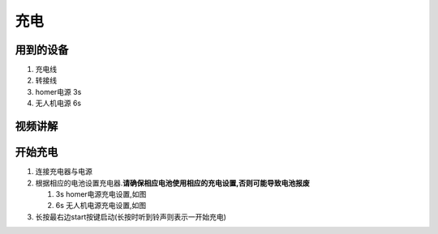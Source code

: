充电
=============

用到的设备
----------

#. 充电线
#. 转接线
#. homer电源 3s
#. 无人机电源 6s

| |arc/Pasted image 20211126173757.png|

视频讲解
--------

.. raw:: html

   <iframe width="696" height="422" src="//player.bilibili.com/player.html?aid=337009877&bvid=BV1ER4y147jz&cid=453585694&page=1" scrolling="no" border="0" frameborder="no" framespacing="0" allowfullscreen="true"> </iframe>

开始充电
--------

#. 连接充电器与电源
#. 根据相应的电池设置充电器.\ **请确保相应电池使用相应的充电设置,否则可能导致电池报废**

   #. 3s homer电源充电设置,如图
      |arc/1637920515965.jpg|
   #. 6s 无人机电源充电设置,如图
      |arc/1637920515971.jpg|

#. 长按最右边start按键启动(长按时听到铃声则表示一开始充电)

.. |arc/Pasted image 20211126173757.png| image:: ../../images/p600/充电/20211126173757.png
   :class: internal-embed
.. |arc/1637920515965.jpg| image:: ../../images/p600/充电/1637920515965.jpg
   :class: internal-embed
.. |arc/1637920515971.jpg| image:: ../../images/p600/充电/1637920515971.jpg
   :class: internal-embed
